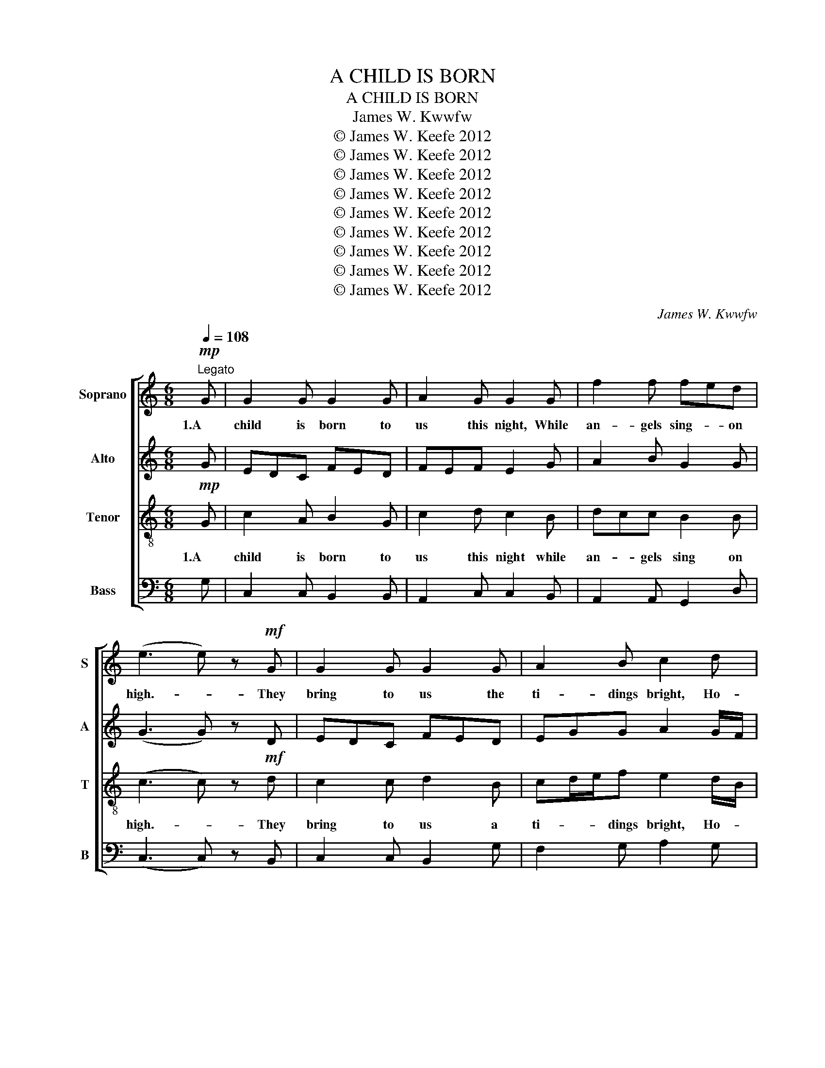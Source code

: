 X:1
T:A CHILD IS BORN
T:A CHILD IS BORN
T:James W. Kwwfw
T:© James W. Keefe 2012
T:© James W. Keefe 2012
T:© James W. Keefe 2012
T:© James W. Keefe 2012
T:© James W. Keefe 2012
T:© James W. Keefe 2012
T:© James W. Keefe 2012
T:© James W. Keefe 2012
T:© James W. Keefe 2012
C:James W. Kwwfw
Z:© James W. Keefe 2012
%%score [ ( 1 2 ) 3 ( 4 5 ) ( 6 7 ) ]
L:1/8
Q:1/4=108
M:6/8
K:C
V:1 treble nm="Soprano" snm="S"
V:2 treble 
V:3 treble nm="Alto" snm="A"
V:4 treble-8 nm="Tenor" snm="T"
V:5 treble-8 
V:6 bass nm="Bass" snm="B"
V:7 bass 
V:1
!mp!"^Legato" G | G2 G G2 G | A2 G G2 G | f2 f fed | (e3 e) z!mf! G | G2 G G2 G | A2 B c2 d | %7
w: 1.A|child is born to|us this night, While|an- gels sing- * on|high.- * They|bring to us the|ti- dings bright, Ho-|
w: |||||||
 edc c2 B | (c3 c) z!p! G | B2 c ded | c2 A G2!mp! G | d2 e fed | c2 A G2!mf! G | G2 G G2 G | %14
w: sa- * nas fill the|sky.- * For|born to us is a|Sa- viour King, The|one of whom- * the|pro- phets sing. A|child is born to|
w: |||||||
 A2 G G2 f | edc c2 B | (c3 c) z!mf! G | G2 G G2 G | A2 G G2 G | f2 f fed | (e3 e) z G | %21
w: us this night, While|sweet- * ho- sa- nas|ring.- * 2.The|Wis- dom of the|Lord shines down, Up-|on the sta- * ble|poor,- * And|
w: |||||||
 G2 G G2 A | A2 B c2 d | edc c2 B | (c3 c) z!mp! G | B2 c ded | c2 A G2 G | d2 e fed | %28
w: shep- herds come to|Beth- le'hem town, Em-|man- u- el to a-|dore.- * For|born to us is a|Sa- viour King, The|One of whom- * the|
w: |||||||
 c2 A G2!mf! G | G2 G G2 G | A2 G G2 f | edc c2 B | (c3 c) z2 | z6 | z6 | z6 | z6 | z6 | z6 | z6 | %40
w: pro- phets sing; The|Wis- dom of the|Lord shines down, While|sweet- * ho- sa- nas|ring.- *||||||||
w: ||||||||||||
 z6 | z6 | z6 | z6 | z6 | z6 | z6 | z6 | z3 z2!ff! G | G2 G G2 G | A2 G G2 G | f2 f fed | %52
w: ||||||||4.To|You O Bles- sed|Trin- i- ty, To|God- head One- * and|
w: ||||||||*A|Child is born to|us this night, While|an- gels sing- * 0n|
 (e3 e) z G | G2 G G2 G | A2 B c2 d | edc c2 B | (c3 c) z!mp! G | B2 c ded | c2 A G2!mf! G | %59
w: Three,- * All|praise through- out e-|ter- ni- ty, Un-|end- * ing glo- ry|be.- * For|born to us is a|Sa- viour King, The|
w: high.- * They|bring to us the|ti- dings bright, Ho-|sa- * nas fill the|sky.- * For|born to us is a|Sa- viour King, The|
 d2 e fed | c2 A G2!f! G | G2 G G2 G | A2 G G2 f | edc c2 B | (c3 c) z!mf! f | edc c2 B | %66
w: One of whom- * the|pro- phets sing; To|You O Bles- sed|Tri- ni- ty, Let|sweet- * ho- sa- nas|ring. _ While|sweet- * ho- sa nas|
w: One of whom- * the|pro- phets sing. A|Child is born to|us this night, While|sweet- * ho- sa- nas|ring. _ While|sweet- * ho- sa- nas|
 (!fermata!c3 c) z"^rit." f |!ff! edc cd/e/f | (g3 g3) |] %69
w: ring.- * Let|sweet- * ho- sa- * * nas|ring.- *|
w: ring.- * Let|sweet- * ho- * sa- * nas|ring. _|
V:2
 x | x6 | x6 | x6 | x6 | x6 | x6 | x6 | x6 | x6 | x6 | x6 | x6 | x6 | x6 | x6 | z3 z2 G | EDC FED | %18
 F2 E E2 G | GAB B2 G | (G3 G) z D | EDC FED | EGG G2 B/G/ | GG F/G/ A2 F | x6 | G2 A BBG | %26
 E2 F E2 G | F2 G G2 F | E2 F E2 G | EDC FED | FED E2 A | GFF F2 F | (E3 E) z2 | x6 | x6 | x6 | %36
 x6 | x6 | x6 | x6 | x6 | x6 | x6 | x6 | x6 | x6 | x6 | x6 | x6 | x6 | x6 | x6 | x6 | x6 | x6 | %55
 x6 | x6 | x6 | x6 | x6 | x6 | x6 | x6 | x6 | x6 | x6 | x6 | x6 | x6 |] %69
V:3
 G | EDC FED | FEF E2 G | A2 B G2 G | (G3 G) z D | EDC FED | EGG A2 G/F/ | GFE A2 F | (G3 G) z G | %9
 G2 A GGG | G2 F G2 G | F2 G G2 F | E2 F E2 G | G2 E D2 F | F2 F E2 A | GFG DFD | (E3 E) z!mf! G | %17
 C2 C B,2 B, | CDC B,2 B, | DCD G2 F | (C3 C) z B, | C2 C B,2 A, | CEF E2 D/B,/ | CCC A,2 D | %24
 (E3 E) z!mp! D | D2 E FGF | C2 C C2 B, | B,2 C A,2 B, | C2 C C2!mf! B, | C2 E B,2 B, | %30
 C2 B, C2 C | CA,/B,/C DFD | (C3 C) z2 | z6 | z6 | z6 | z6 | z6 | z6 | z6 | z6 | z6 | z6 | z6 | %44
 z6 | z6 | z6 | z6 | z3 z2 G | EDC FED | F2 F E2 G | A2 B G2 G | (G3 G) z D | EDC FED | %54
 EGG G2 B/G/ | GEE F2 F | (G3 G) z G | G2 A GGG | G2 E G2 G | F2 G G2 F | E2 F E2 G | G2 E D2 F | %62
 F2 F E2 A | GFG EFD | (E3 E) z A | GFG A2 G | (!fermata!A3 A) z A | cA/B/c c2 B | (c3 c3) |] %69
V:4
!mp! G | c2 A B2 G | c2 d c2 B | dcc B2 B | (c3 c) z!mf! d | c2 c d2 B | cd/e/f e2 d/B/ | %7
w: 1.A|child is born to|us this night while|an- * gels sing on|high.- * They|bring to us a|ti- * * dings bright, Ho- *|
w: |||||||
 c2 c e2 d | (e3 e) z!p! d | d2 e fed | e2 f e2!mp! d | B2 c c2 G | G2 A c2!mf! d | edc fed | %14
w: sa- nas fill the|sky.- * For|born to us is a|Sa- viour King, The|one of whom the|pro- phets sing, A|child _ is born _ to|
w: |||||||
 dcB c2 c | cA/B/c A2 G | (G3 G) z z | z6 | z6 | z6 | z6 | z6 | z6 | z6 | z6 | z6 | z6 | z6 | z6 | %29
w: us- * this night, While|sweet- * * ho- sa- nas|ring.- *|||||||||||||
w: |||||||||||||||
 z6 | z6 | z6 | z3 z2!f! G | G2 A B2 c | f2 d e2 G | f2 f fed | (e3 e) z d | cBA dcB | e2 d c2 d | %39
w: |||3.Then|wise- men three come|from a- far, The|King of kings to be-|hold,- * Di-|rec- * ted by- * the|heav'n- ly star, Their|
w: ||||||||||
 edc c2 B | (c3 c) z!mp! G | B2 c ded | c2 A G2!mf! G | d2 e fed | c2 A G2!f! G | edc fed | %46
w: won- der- ful gifts un-|fold- * For|born to us is a|Sa- viour King, The|one of whom- * the|pro- phets sing. The|wise- * men three- * come|
w: |||||||
 c2 d e2 f | edc c2 B | (c3 c2)!ff! G | G2 E D2 F | c2 d c2 B | dcc B2 B | (c3 c) z d | c2 c d2 B | %54
w: from a- far, While|sweet- * ho- san- nas|ring.- * 4.To|You O Bles- sed|Tri- ni- ty, To|God- * head One in|Three,- * All|praise through- out e-|
w: ||* * *A|Child is born to|us this night, While|an- * gels sing on|high.- * They|bring to us the|
 cd/e/f e2 d/B/ | cAA A2 d | (e3 e) z!mp! d | d2 e fed | e2 f e2!mf! B | B2 c c2 G | G2 A c2!f! d | %61
w: ter- * * ni- ty, Un- *|end- * ding glo- ry|be.- * For|born to us is a|Sa- viour King, The|One of whom the|pro- phets sing; To|
w: ti- * * dings bright, Ho- *|sa- * nas fill the|sky. _ For|born to us is a|Sa- viour King, The|One of whom the|pro- phets sing. A|
 edc fed | cdB c2 c | cA/B/c A2 G | (G3 G) z!mf! c | cA/B/c d2 d | (!fermata!e3 e) z f | %67
w: You- * O Bles- * sed|Tri- * ni- ty, Let|sweet- * * ho- sa- nas|ring.- * While|sweet- * * ho- sa- nas|ring.- * Let|
w: Child- * is born- * to|us- * this night, While|sweet- * * ho- sa- nas|ring. _ While|sweet- * * ho- sa- nas|ring.- * Let|
!ff! gff f2 d | (e3 e3) |] %69
w: sweet- * ho- sa- nas|ring.- *|
w: sweet- * ho- sa- nas|ring. _|
V:5
 x | x6 | x6 | x6 | x6 | x6 | x6 | x6 | x6 | x6 | x6 | x6 | x6 | x6 | x6 | x6 | x6 | x6 | x6 | x6 | %20
 x6 | x6 | x6 | x6 | x6 | x6 | x6 | x6 | x6 | x6 | x6 | x6 | z3 z2 G | G2 G G2 G | A2 G G2 G | %35
 dcc BBB | (G3 G) z G | G2 G G2 G | A2 B c2 B | GGG A2 F | G3 G z G | G2 A BBB | G2 A G2 G | %43
 B2 c c2 G | G2 F E2 G | G2 G G2 G | A2 G G2 A | cA/B/c AFG | (G3 G2) z | x6 | x6 | x6 | x6 | x6 | %54
 x6 | x6 | x6 | x6 | x6 | x6 | x6 | x6 | x6 | x6 | x6 | x6 | x6 | x6 | x6 |] %69
V:6
 G, | C,2 C, B,,2 B,, | A,,2 C, C,2 B,, | A,,2 A,, G,,2 D, | (C,3 C,) z B,, | C,2 C, B,,2 G, | %6
 F,2 G, A,2 G, | C,D,F, A,2 B, | (C3 C) z B, | G,2 F, D,B,,B,, | C,2 C, C,2 G, | D,2 C, A,,2 B,, | %12
 C,2 C, C,2 B,, | C,2 C, B,,2 B,, | F,2 G, C,2 F, | C,2 E, D,2 G, | (C,3 C,) z z | z6 | z6 | z6 | %20
 z6 | z6 | z6 | z6 | z6 | z6 | z6 | z6 | z6 | z6 | z6 | z6 | z3 z2!f! G, | G,F,E, F,E,D, | %34
 F,2 F, E,2 F, | A,2 E, F,F,G, | (E,3 E,) z B,, | C,2 C, D,2 E, | C,D,/E,/F, E,2 D, | %39
 C,E,G, F,2 D, | (E,3 E,) z!mp! D, | D,2 E, F,G,G, | E,2 F, E,2 D, | F,2 G, G,2 F, | %44
 E,2 F, C,2 D, | E,2 E, G,2 F, | F,D,F, G,2 A, | G,F,F, F,2 F, | (E,3 E,2) G, | C,2 C, B,,2 B,, | %50
 A,,2 C, C,2 B,, | A,,2 A,, G,,2 D, | (C,3 C,) z B,, | C,2 C, B,,2 E, | F,2 G, A,2 G, | %55
 C,E,F, A,2 B, | (C3 C) z B, | G,2 F, D,B,,B,, | C,2 C, C,2 G, | D,2 C, A,,2 B,, | C,2 C, C,2 B,, | %61
 C,2 C, B,,2 B,, | F,2 G, C,2 F, | C,2 D, F,2 G, | (C,3 C,) z F, | C,2 E, F,2 G, | %66
 (!fermata!A,3 A,) z F, | C,2 D,/F,/ A,2 G, | (C,3 C,3) |] %69
V:7
 x | x6 | x6 | x6 | x6 | x6 | x6 | x6 | x6 | x6 | x6 | x6 | x6 | x6 | x6 | x6 | x6 | x6 | x6 | x6 | %20
 x6 | x6 | x6 | x6 | x6 | x6 | x6 | x6 | x6 | x6 | x6 | x6 | z3 z2 G, | C,2 C, B,,2 B,, | %34
 A,,G,,B,, C,2 B,, | A,,2 A,, G,,G,,D, | (C,3 C,) z B,, | C,2 C, B,,2 G,, | F,,2 G,, A,,2 G,, | %39
 C,E,E, A,,2 B,, | (C,3 C,) z B,, | G,,2 F,, G,,B,,B,, | C,2 D, C,2 B,, | B,,2 C, A,,2 B,, | %44
 C,2 C, C,2 B,, | B,,2 C, B,,2 B,, | F,,2 B,, C,2 C, | C,2 D, D,2 D, | (C,3 C,2) z | x6 | x6 | x6 | %52
 x6 | x6 | x6 | x6 | x6 | x6 | x6 | x6 | x6 | x6 | x6 | x6 | x6 | x6 | x6 | x6 | x6 |] %69

